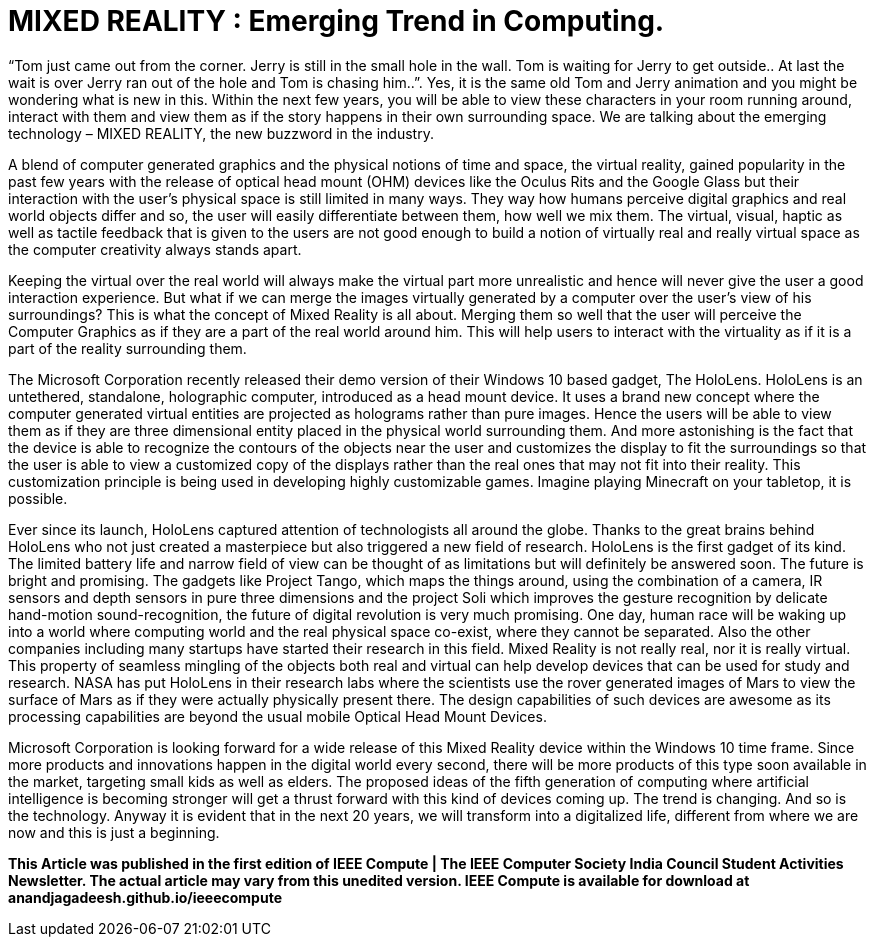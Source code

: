 = MIXED REALITY : Emerging Trend in Computing.

“Tom just came out from the corner. Jerry is still in the small hole in the wall. Tom is waiting for Jerry to get outside.. At last the wait is over Jerry ran out of the hole and Tom is chasing him..”. Yes, it is the same old Tom and Jerry animation and you might be wondering what is new in this. Within the next few years, you will be able to view these characters in your room running around, interact with them and view them as if the story happens in their own surrounding space. We are talking about the emerging technology – MIXED REALITY, the new buzzword in the industry.

A blend of computer generated graphics and the physical notions of time and space, the virtual reality, gained popularity in the past few years with the release of optical head mount (OHM) devices like the Oculus Rits and the Google Glass but their interaction with the user's physical space is still limited in many ways. They way how humans perceive digital graphics and real world objects differ and so, the user will easily differentiate between them, how well we mix them. The virtual, visual, haptic as well as tactile feedback that is given to the users are not good enough to build a notion of virtually real and really virtual space as the computer creativity always stands apart.

Keeping the virtual over the real world will always make the virtual part more unrealistic and hence will never give the user a good interaction experience. But what if we can merge the images virtually generated by a computer over the user's view of his surroundings? This is what the concept of Mixed Reality is all about. Merging them so well that the user will perceive the Computer Graphics as if they are a part of the real world around him. This will help users to interact with the virtuality as if it is a part of the reality surrounding them.

The Microsoft Corporation recently released their demo version of their Windows 10 based gadget, The HoloLens. HoloLens is an untethered, standalone, holographic computer, introduced as a head mount device. It uses a brand new concept where the computer generated virtual entities are projected as holograms rather than pure images. Hence the users will be able to view them as if they are three dimensional entity placed in the physical world surrounding them. And more astonishing is the fact that the device is able to recognize the contours of the objects near the user and customizes the display to fit the surroundings so that the user is able to view a customized copy of the displays rather than the real ones that may not fit into their reality. This customization principle is being used in developing highly customizable games. Imagine playing Minecraft on your tabletop, it is possible.

Ever since its launch, HoloLens captured attention of technologists all around the globe. Thanks to the great brains behind HoloLens who not just created a masterpiece but also triggered a new field of research. HoloLens is the first gadget of its kind. The limited battery life and narrow field of view can be thought of as limitations but will definitely be answered soon. The future is bright and promising. The gadgets like Project Tango, which maps the things around, using the combination of a camera, IR sensors and depth sensors in pure three dimensions and the project Soli which improves the gesture recognition by delicate hand-motion sound-recognition, the future of digital revolution is very much promising. One day, human race will be waking up into a world where computing world and the real physical space co-exist, where they cannot be separated. Also the other companies including many startups have started their research in this field. Mixed Reality is not really real, nor it is really virtual. This property of seamless mingling of the objects both real and virtual can help develop devices that can be used for study and research. NASA has put HoloLens in their research labs where the scientists use the rover generated images of Mars to view the surface of Mars as if they were actually physically present there. The design capabilities of such devices are awesome as its processing capabilities are beyond the usual mobile Optical Head Mount Devices.

Microsoft Corporation is looking forward for a wide release of this Mixed Reality device within the Windows 10 time frame. Since more products and innovations happen in the digital world every second, there will be more products of this type soon available in the market, targeting small kids as well as elders. The proposed ideas of the fifth generation of computing where artificial intelligence is becoming stronger will get a thrust forward with this kind of devices coming up. The trend is changing. And so is the technology. Anyway it is evident that in the next 20 years, we will transform into a digitalized life, different from where we are now and this is just a beginning.

*This Article was published in the first edition of IEEE Compute | The IEEE Computer Society India Council Student Activities Newsletter. The actual article may vary from this unedited version. IEEE Compute is available for download at anandjagadeesh.github.io/ieeecompute*